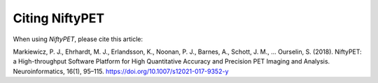 
===============
Citing NiftyPET
===============

When using *NiftyPET*, please cite this article:

Markiewicz, P. J., Ehrhardt, M. J., Erlandsson, K., Noonan, P. J., Barnes, A., Schott, J. M., ... Ourselin, S. (2018). NiftyPET: a High-throughput Software Platform for High Quantitative Accuracy and Precision PET Imaging and Analysis. Neuroinformatics, 16(1), 95–115. https://doi.org/10.1007/s12021-017-9352-y